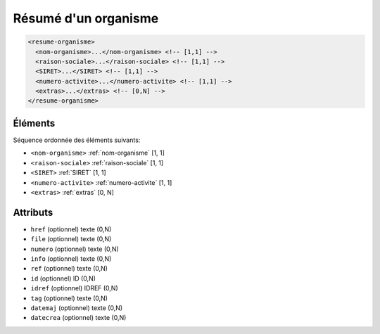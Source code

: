 .. _resume-organisme:

Résumé d'un organisme
+++++++++++++++++++++

.. code-block:: xml

  <resume-organisme>
    <nom-organisme>...</nom-organisme> <!-- [1,1] -->
    <raison-sociale>...</raison-sociale> <!-- [1,1] -->
    <SIRET>...</SIRET> <!-- [1,1] -->
    <numero-activite>...</numero-activite> <!-- [1,1] -->
    <extras>...</extras> <!-- [0,N] -->
  </resume-organisme>




Éléments
""""""""

Séquence ordonnée des éléments suivants:

- ``<nom-organisme>`` :ref:`nom-organisme` [1, 1]
- ``<raison-sociale>`` :ref:`raison-sociale` [1, 1]
- ``<SIRET>`` :ref:`SIRET` [1, 1]
- ``<numero-activite>`` :ref:`numero-activite` [1, 1]
- ``<extras>`` :ref:`extras` [0, N]



Attributs
"""""""""

- ``href`` (optionnel) texte (0,N)
- ``file`` (optionnel) texte (0,N)
- ``numero`` (optionnel) texte (0,N)
- ``info`` (optionnel) texte (0,N)
- ``ref`` (optionnel) texte (0,N)
- ``id`` (optionnel) ID (0,N)
- ``idref`` (optionnel) IDREF (0,N)
- ``tag`` (optionnel) texte (0,N)
- ``datemaj`` (optionnel) texte (0,N)
- ``datecrea`` (optionnel) texte (0,N)

